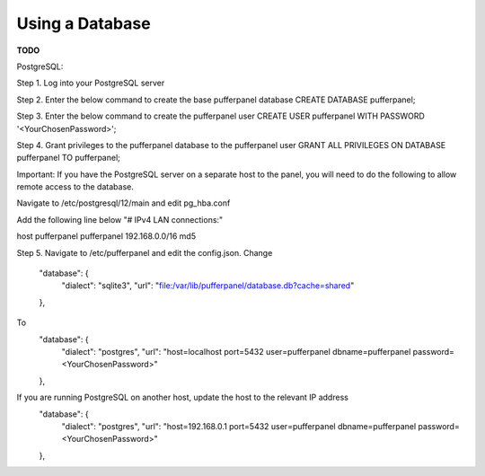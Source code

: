 Using a Database
================

**TODO**

PostgreSQL:

Step 1. Log into your PostgreSQL server  

Step 2. Enter the below command to create the base pufferpanel database
CREATE DATABASE pufferpanel;

Step 3. Enter the below command to create the pufferpanel user
CREATE USER pufferpanel WITH PASSWORD '<YourChosenPassword>';

Step 4. Grant privileges to the pufferpanel database to the pufferpanel user
GRANT ALL PRIVILEGES ON DATABASE pufferpanel TO pufferpanel;

Important: If you have the PostgreSQL server on a separate host to the panel, you will need to do the following to allow remote access to the database.

Navigate to /etc/postgresql/12/main and edit pg_hba.conf

Add the following line below "# IPv4 LAN connections:"  

host    pufferpanel     pufferpanel     192.168.0.0/16           md5

Step 5. Navigate to /etc/pufferpanel and edit the config.json. 
Change
    "database": {
      "dialect": "sqlite3",
      "url": "file:/var/lib/pufferpanel/database.db?cache=shared"
    },
To
    "database": {
      "dialect": "postgres",
      "url": "host=localhost port=5432 user=pufferpanel dbname=pufferpanel password=<YourChosenPassword>"
    },
If you are running PostgreSQL on another host, update the host to the relevant IP address
    "database": {
      "dialect": "postgres",
      "url": "host=192.168.0.1 port=5432 user=pufferpanel dbname=pufferpanel password=<YourChosenPassword>"
    },
 




